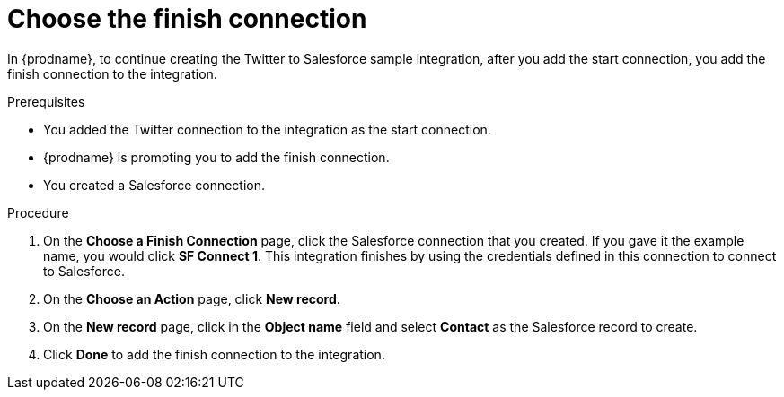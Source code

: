// Module included in the following assemblies:
// t2sf_create_integration.adoc

[id='t2sf-choose-finish-connection_{context}']
= Choose the finish connection

In {prodname}, to continue creating the Twitter to Salesforce sample
integration, after you add the start connection, you add the finish connection
 to the integration.
 
.Prerequisites
* You added the Twitter connection to the integration as the start connection. 
* {prodname} is prompting you to add the finish connection. 
* You created a Salesforce connection.

.Procedure

. On the *Choose a Finish Connection* page, click the Salesforce
connection that you created. If you gave it the example name, you
would click *SF Connect 1*.
This integration finishes by using the credentials
defined in this connection to connect to Salesforce.
. On the *Choose an Action* page, click *New record*.
. On the *New record* page, click in the *Object name* field
and select *Contact* as the
Salesforce record to create.
. Click  *Done* to add the finish
connection to the integration.
